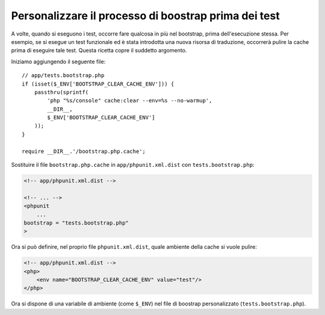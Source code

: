Personalizzare il processo di boostrap prima dei test
=====================================================

A volte, quando si eseguono i test, occorre fare qualcosa in più nel bootstrap,
prima dell'esecuzione stessa. Per esempio, se si esegue un test funzionale ed è
stata introdotta una nuova risorsa di traduzione, occorrerà pulire la cache
prima di eseguire tale test. Questa ricetta copre il suddetto argomento.

Iniziamo aggiungendo il seguente file::

    // app/tests.bootstrap.php
    if (isset($_ENV['BOOTSTRAP_CLEAR_CACHE_ENV'])) {
        passthru(sprintf(
            'php "%s/console" cache:clear --env=%s --no-warmup',
            __DIR__,
            $_ENV['BOOTSTRAP_CLEAR_CACHE_ENV']
        ));
    }

    require __DIR__.'/bootstrap.php.cache';

Sostituire il file ``bootstrap.php.cache`` in ``app/phpunit.xml.dist``
con ``tests.bootstrap.php``:

.. code-block:: xml

    <!-- app/phpunit.xml.dist -->

    <!-- ... -->
    <phpunit
        ...
    bootstrap = "tests.bootstrap.php"
    >

Ora si può definire, nel proprio file ``phpunit.xml.dist``, quale ambiente della cache
si vuole pulire:

.. code-block:: xml

    <!-- app/phpunit.xml.dist -->
    <php>
        <env name="BOOTSTRAP_CLEAR_CACHE_ENV" value="test"/>
    </php>

Ora si dispone di una variabile di ambiente (come ``$_ENV``)
nel file di boostrap personalizzato (``tests.bootstrap.php``).
